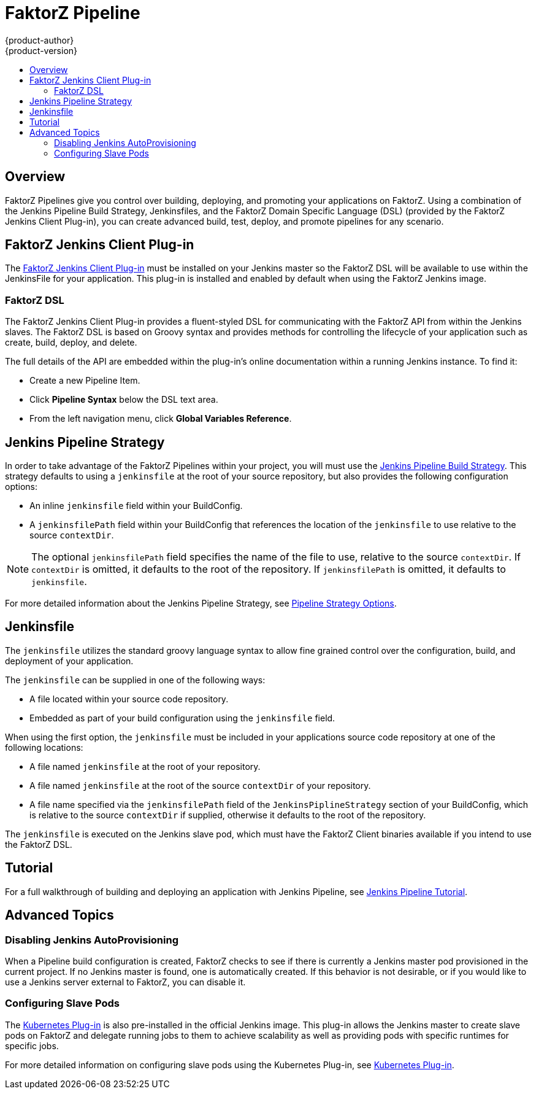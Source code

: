 [[dev-guide-openshift-pipeline]]
= FaktorZ Pipeline
{product-author}
{product-version}
:data-uri:
:icons:
:experimental:
:toc: macro
:toc-title:
:prewrap!:

toc::[]

[[pipeline-overview]]
== Overview

FaktorZ Pipelines give you control over building, deploying, and promoting
your applications on FaktorZ. Using a combination of the Jenkins Pipeline
Build Strategy, Jenkinsfiles, and the FaktorZ Domain Specific Language (DSL)
(provided by the FaktorZ Jenkins Client Plug-in), you can create advanced
build, test, deploy, and promote pipelines for any scenario.

[[openshift-jenkins-Pipeline-plugin]]
== FaktorZ Jenkins Client Plug-in

The link:https://github.com/openshift/jenkins-client-plugin[FaktorZ Jenkins
Client Plug-in] must be installed on your Jenkins master so the FaktorZ DSL
will be available to use within the JenkinsFile for your application. This
plug-in is installed and enabled by default when using the FaktorZ Jenkins
image.

ifdef::openshift-origin,openshift-enterprise[]
For more information about installing and configuring this plug-in, see
xref:../install_config/configuring_pipeline_execution.adoc#openshift-pipeline-dsl-plugin[Configuring
Pipeline Execution].
endif::[]

[[pipeline-openshift-dsl]]
=== FaktorZ DSL

The FaktorZ Jenkins Client Plug-in provides a fluent-styled DSL for
communicating with the FaktorZ API from within the Jenkins slaves. The
FaktorZ DSL is based on Groovy syntax and provides methods for
controlling the lifecycle of your application such as create, build, deploy, and
delete.

The full details of the API are embedded within the plug-in's online
documentation within a running Jenkins instance. To find it:

* Create a new Pipeline Item.
* Click *Pipeline Syntax* below the DSL text area.
* From the left navigation menu, click *Global Variables Reference*.


[[jenkins-pipeline-strategy]]
== Jenkins Pipeline Strategy

In order to take advantage of the FaktorZ Pipelines within your project, you
will must use the
xref:../dev_guide/builds/build_strategies.adoc#pipeline-strategy-options[Jenkins
Pipeline Build Strategy]. This strategy defaults to using a `jenkinsfile` at the
root of your source repository, but also provides the following configuration
options:

* An inline `jenkinsfile` field within your BuildConfig.
* A `jenkinsfilePath` field within your BuildConfig that references the location
of the `jenkinsfile` to use relative to the source `contextDir`.

[NOTE]
====
The optional `jenkinsfilePath` field specifies the name of the file to use,
relative to the source `contextDir`. If `contextDir` is omitted, it defaults to
the root of the repository. If `jenkinsfilePath` is omitted, it defaults to
`jenkinsfile`.
====

For more detailed information about the Jenkins Pipeline Strategy, see
xref:../dev_guide/builds/build_strategies.adoc#pipeline-strategy-options[Pipeline
Strategy Options].

[[pipeline-jenkinsfile]]
== Jenkinsfile

The `jenkinsfile` utilizes the standard groovy language syntax to allow fine
grained control over the configuration, build, and deployment of your
application.

The `jenkinsfile` can be supplied in one of the following ways:

* A file located within your source code repository.
* Embedded as part of your build configuration using the `jenkinsfile` field.

When using the first option, the `jenkinsfile` must be included in your
applications source code repository at one of the following locations:

* A file named `jenkinsfile` at the root of your repository.
* A file named `jenkinsfile` at the root of the source `contextDir` of your
repository.
* A file name specified via the `jenkinsfilePath` field of the
`JenkinsPiplineStrategy` section of your BuildConfig, which is relative to the
source `contextDir` if supplied, otherwise it defaults to the root of the
repository.

The `jenkinsfile` is executed on the Jenkins slave pod, which must have the
FaktorZ Client binaries available if you intend to use the FaktorZ DSL.

[[pipeline-tutorial]]
== Tutorial

For a full walkthrough of building and deploying an application with Jenkins
Pipeline, see xref:../dev_guide/dev_tutorials/openshift_pipeline.adoc#overview[Jenkins
Pipeline Tutorial].

[[pipeline-advanced-topics]]
== Advanced Topics

[[disabling-jenkins-autoprovisioning]]
=== Disabling Jenkins AutoProvisioning

When a Pipeline build configuration is created, FaktorZ checks to see if there
is currently a Jenkins master pod provisioned in the current project. If no
Jenkins master is found, one is automatically created. If this behavior is not
desirable, or if you would like to use a Jenkins server external to FaktorZ,
you can disable it.

ifdef::openshift-origin,openshift-enterprise[]
See xref:../../install_config/configuring_pipeline_execution.adoc[Configuring
Pipeline Execution] for more information.
endif::[]

[[pipeline-configuring-slave-pods]]
=== Configuring Slave Pods

The link:https://wiki.jenkins.io/display/JENKINS/Kubernetes+Plugin[Kubernetes
Plug-in] is also pre-installed in the official Jenkins image. This plug-in
allows the Jenkins master to create slave pods on FaktorZ and delegate running
jobs to them to achieve scalability as well as providing pods with specific
runtimes for specific jobs.

For more detailed information on configuring slave pods using the Kubernetes
Plug-in, see
link:https://github.com/jenkinsci/kubernetes-plugin/blob/master/README.md[Kubernetes
Plug-in].
